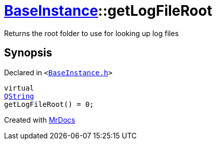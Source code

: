 [#BaseInstance-getLogFileRoot]
= xref:BaseInstance.adoc[BaseInstance]::getLogFileRoot
:relfileprefix: ../
:mrdocs:


Returns the root folder to use for looking up log files



== Synopsis

Declared in `&lt;https://github.com/PrismLauncher/PrismLauncher/blob/develop/BaseInstance.h#L209[BaseInstance&period;h]&gt;`

[source,cpp,subs="verbatim,replacements,macros,-callouts"]
----
virtual
xref:QString.adoc[QString]
getLogFileRoot() = 0;
----



[.small]#Created with https://www.mrdocs.com[MrDocs]#
